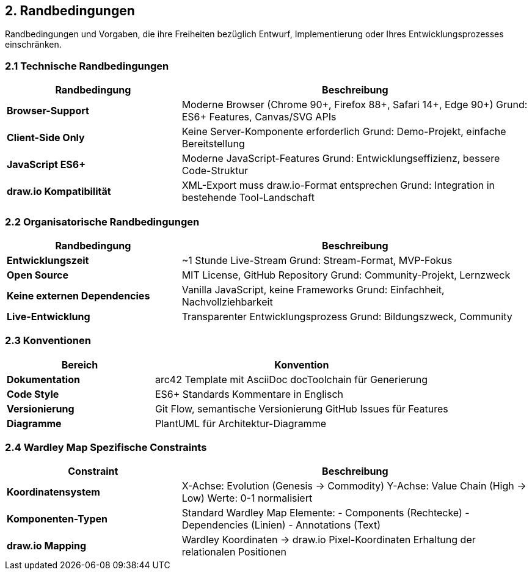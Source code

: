 == 2. Randbedingungen

[role="arc42help"]
****
Randbedingungen und Vorgaben, die ihre Freiheiten bezüglich Entwurf, Implementierung oder Ihres Entwicklungsprozesses einschränken.
****

=== 2.1 Technische Randbedingungen

[cols="1,2" options="header"]
|===
| Randbedingung | Beschreibung

| **Browser-Support** 
| Moderne Browser (Chrome 90+, Firefox 88+, Safari 14+, Edge 90+)
Grund: ES6+ Features, Canvas/SVG APIs

| **Client-Side Only** 
| Keine Server-Komponente erforderlich
Grund: Demo-Projekt, einfache Bereitstellung

| **JavaScript ES6+** 
| Moderne JavaScript-Features
Grund: Entwicklungseffizienz, bessere Code-Struktur

| **draw.io Kompatibilität** 
| XML-Export muss draw.io-Format entsprechen
Grund: Integration in bestehende Tool-Landschaft
|===

=== 2.2 Organisatorische Randbedingungen

[cols="1,2" options="header"]
|===
| Randbedingung | Beschreibung

| **Entwicklungszeit** 
| ~1 Stunde Live-Stream
Grund: Stream-Format, MVP-Fokus

| **Open Source** 
| MIT License, GitHub Repository
Grund: Community-Projekt, Lernzweck

| **Keine externen Dependencies** 
| Vanilla JavaScript, keine Frameworks
Grund: Einfachheit, Nachvollziehbarkeit

| **Live-Entwicklung** 
| Transparenter Entwicklungsprozess
Grund: Bildungszweck, Community
|===

=== 2.3 Konventionen

[cols="1,2" options="header"]
|===
| Bereich | Konvention

| **Dokumentation** 
| arc42 Template mit AsciiDoc
docToolchain für Generierung

| **Code Style** 
| ES6+ Standards
Kommentare in Englisch

| **Versionierung** 
| Git Flow, semantische Versionierung
GitHub Issues für Features

| **Diagramme** 
| PlantUML für Architektur-Diagramme
|===

=== 2.4 Wardley Map Spezifische Constraints

[cols="1,2" options="header"]
|===
| Constraint | Beschreibung

| **Koordinatensystem** 
| X-Achse: Evolution (Genesis → Commodity)
Y-Achse: Value Chain (High → Low)
Werte: 0-1 normalisiert

| **Komponenten-Typen** 
| Standard Wardley Map Elemente:
- Components (Rechtecke)
- Dependencies (Linien)
- Annotations (Text)

| **draw.io Mapping** 
| Wardley Koordinaten → draw.io Pixel-Koordinaten
Erhaltung der relationalen Positionen
|===
